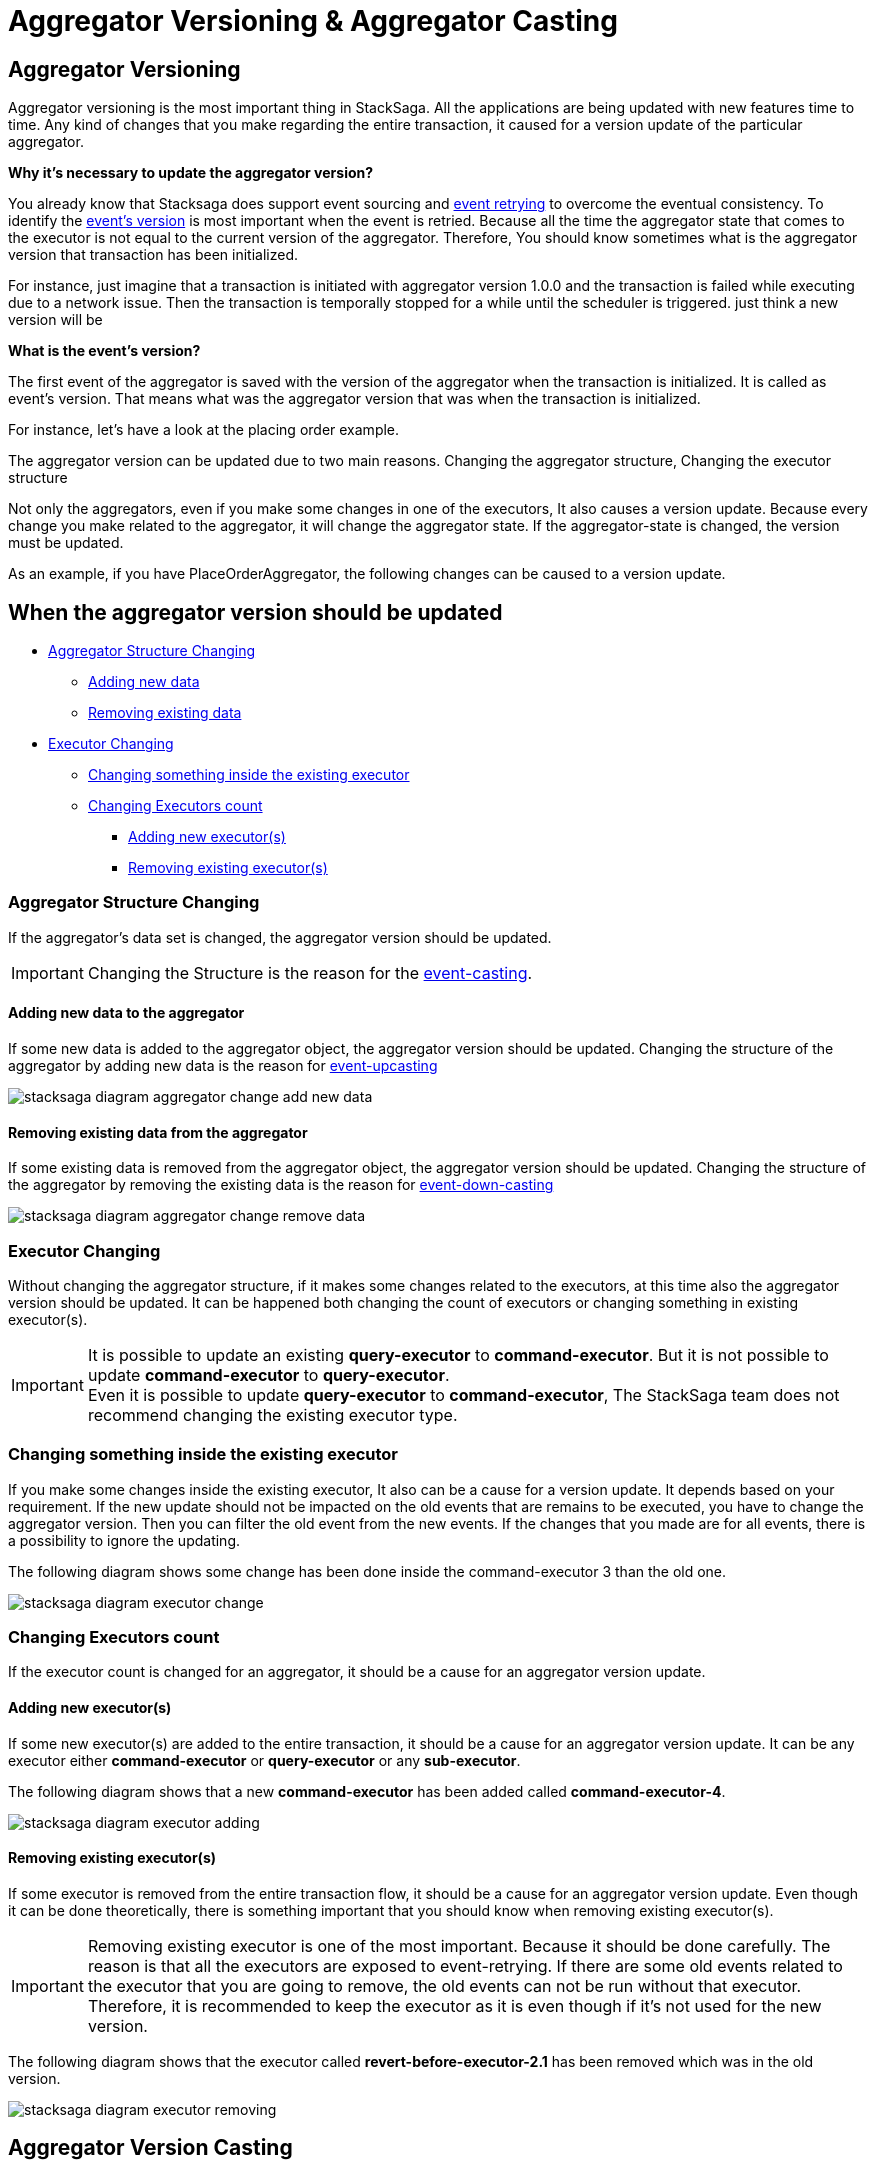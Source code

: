 = Aggregator Versioning & Aggregator Casting

== Aggregator Versioning

Aggregator versioning is the most important thing in StackSaga.
All the applications are being updated with new features time to time.
Any kind of changes that you make regarding the entire transaction, it caused for a version update of the particular aggregator.

*Why it's necessary to update the aggregator version?*

You already know that Stacksaga does support event sourcing and xref:replay-transaction.adoc[event retrying] to overcome the eventual consistency.
To identify the xref:#what_is_the_events_version[event's version] is most important when the event is retried.
Because all the time the aggregator state that comes to the executor is not equal to the current version of the aggregator.
Therefore, You should know sometimes what is the aggregator version that transaction has been initialized.

For instance, just imagine that a transaction is initiated with aggregator version 1.0.0 and the transaction is failed while executing due to a network issue.
Then the transaction is temporally stopped for a while until the scheduler is triggered.
just think a new version will be

====
[[what_is_the_events_version]]
*What is the event's version?*

The first event of the aggregator is saved with the version of the aggregator when the transaction is initialized.
It is called as event's version.
That means what was the aggregator version that was when the transaction is initialized.
====

For instance, let's have a look at the placing order example.

The aggregator version can be updated due to two main reasons.
Changing the aggregator structure, Changing the executor structure

Not only the aggregators, even if you make some changes in one of the executors, It also causes a version update.
Because every change you make related to the aggregator, it will change the aggregator state.
If the aggregator-state is changed, the version must be updated.

As an example, if you have PlaceOrderAggregator, the following changes can be caused to a version update.

////

*Old Aggregator version Structure.*

image:stacksaga-old-aggregator.drawio.svg[Stacksaga Old Aggregator Version,width=300]

*New Changes For Existing Aggregator Structure.*

. *Making changes in aggregator's class.*
+
image:stacksaga-aggregator-change.drawio.svg[Stacksaga Making Aggregator Changes,width=300]

+
- Compared to the old version, some changes have been made for the aggregator without doing any changes on the executors.
This will cause a version update.
<<aggregator_oriented_casting_architecture,See more>>
. *Adding new or removing existing executors* (<<query_executor_architecture,Query-Executor>>, <<command_executor,Command-Executor>>, or <<revert_after_executor,Revert-Executor>>)
+

image:stacksaga-executor-change.drawio.svg[Stacksaga Updating Executors,width=300]
+
- Compared to the old version, One Revert-Executor has been removed, and one Query-Executor and another Revert-Executor has been added as new executors.
This will cause a version update. <<executor_oriented_casting_architecture,See more>>
. *Making changes in the existing executors' classes.*
+

image:stacksaga-executor-class-change.drawio.svg[Stacksaga Making Executors Changes,width=300]
+
- Compared to the old version, Some changes have been made for some existing executors without changing any executors.
This will cause a version update.
////


== When the aggregator version should be updated

* xref:#aggregator_structure_changing[Aggregator Structure Changing]
** xref:#adding_new_data[Adding new data]
** xref:#removing_existing_data[Removing existing data]
* xref:#executor_changing[Executor Changing]
** xref:#changing_something_inside_the_existing_executor[Changing something inside the existing executor]
** xref:#changing_executors_count[Changing Executors count]
*** xref:#adding_new_executor[Adding new executor(s)]
*** xref:#removing_existing_executor[Removing existing executor(s)]

[[aggregator_structure_changing]]
=== Aggregator Structure Changing

If the aggregator's data set is changed, the aggregator version should be updated.

IMPORTANT: Changing the Structure is the reason for the xref:#aggregators_event_casting[event-casting].

[[adding_new_data]]
==== Adding new data to the aggregator

If some new data is added to the aggregator object, the aggregator version should be updated.
Changing the structure of the aggregator by adding new data is the reason for xref:#aggregator_oriented_up_casting[event-upcasting]

image:aggregator/stacksaga-diagram-aggregator-change-add-new-data.drawio.svg[alt="stacksaga diagram aggregator change add new data"]

[[removing_existing_data]]
==== Removing existing data from the aggregator

If some existing data is removed from the aggregator object, the aggregator version should be updated.
Changing the structure of the aggregator by removing the existing data is the reason for xref:#aggregator_oriented_down_casting[event-down-casting]

image:aggregator/stacksaga-diagram-aggregator-change-remove-data.drawio.svg[alt="stacksaga diagram aggregator change remove data"]

[[executor_changing]]
=== Executor Changing

Without changing the aggregator structure, if it makes some changes related to the executors, at this time also the aggregator version should be updated.
It can be happened both changing the count of executors or changing something in existing executor(s).

IMPORTANT: It is possible to update an existing *query-executor* to *command-executor*.
But it is not possible to update *command-executor* to *query-executor*. +
Even it is possible to update *query-executor* to *command-executor*, The StackSaga team does not recommend changing the existing executor type.

[[changing_something_inside_the_existing_executor]]
=== Changing something inside the existing executor

If you make some changes inside the existing executor, It also can be a cause for a version update.
It depends based on your requirement.
If the new update should not be impacted on the old events that are remains to be executed, you have to change the aggregator version.
Then you can filter the old event from the new events.
If the changes that you made are for all events, there is a possibility to ignore the updating.

The following diagram shows some change has been done inside the command-executor 3 than the old one.

image:aggregator/stacksaga-diagram-executor-change.drawio.svg[alt="stacksaga diagram executor change"]

[[changing_executors_count]]
=== Changing Executors count

If the executor count is changed for an aggregator, it should be a cause for an aggregator version update.

[[adding_new_executor]]
==== Adding new executor(s)

If some new executor(s) are added to the entire transaction, it should be a cause for an aggregator version update.
It can be any executor either *command-executor* or *query-executor* or any *sub-executor*.

The following diagram shows that a new *command-executor* has been added called *command-executor-4*.

image:aggregator/stacksaga-diagram-executor-adding.drawio.svg[alt="stacksaga diagram executor adding"]

[[removing_existing_executor]]
==== Removing existing executor(s)

If some executor is removed from the entire transaction flow, it should be a cause for an aggregator version update.
Even though it can be done theoretically, there is something important that you should know when removing existing executor(s).

IMPORTANT: Removing existing executor is one of the most important.
Because it should be done carefully.
The reason is that all the executors are exposed to event-retrying.
If there are some old events related to the executor that you are going to remove, the old events can not be run without that executor.
Therefore, it is recommended to keep the executor as it is even though if it's not used for the new version.

The following diagram shows that the executor called *revert-before-executor-2.1* has been removed which was in the old version.

image:aggregator/stacksaga-diagram-executor-removing.drawio.svg[alt="stacksaga diagram executor removing"]

== Aggregator Version Casting

All the applications will be updated by changing their versions from time to time.
When a new version is deployed, the old version will be replaced by the new version (if you are not going to use service-mesh).
But in the event-based architecture, some events can have been waiting to be executed when the new version is being deployed or after deployed as well.

Then the old event should be mapped with the new version.
That means by using the old serialized aggregator objects that are in the event-store should be able to create a new aggregator object.

So, if you don't consider the old version’s events that might be in the event-store, when developing the new version, the events will be conflicted or crashed while mapping the old event to the new aggregator version.
Because the old version's events are going to be executed by using the new aggregator.

.Event rebuilding by the engine for transaction retrying.
image:aggregator/stacksaga-diagram-event-rebuiding.drawio.svg[alt="stacksaga diagram event rebuilding"]

== Aggregator-Oriented casting [[aggregator_oriented_casting_architecture]]

If some changes are done for the aggregator, it will cause for a version-update.
Even though the version is updated, there is something to be considered carefully.
After updating the aggregator's version, it is not a problem for that particular version at all.
But StackSaga follows the event sourcing architecture and event re-invoking mechanism, in the event-store can have some events from the old version of the aggregator to be re-invoked.
Therefore, the SEC has to cast (map/convert/deserialize) the old aggregator event to the new version.
It is called as Aggregator-Oriented casting.


WARNING: Even thought the term is quite simple at first glance, It can be effected to get crashed all the old events if you are unable to manage the version mapping.
The casting process is failed for the old version's events, there is no chance to be re-invoked that retry process with the old versions.

NOTE: Even though the casting process is done by the SEC, as the developer, you are responsible for managing the casting the new version with the old versions' events.

Based on the behavior of the aggregator state-change, the Aggregator-Oriented version casting can be divided to two.

. *<<aggregator_oriented_up_casting,Up-Casting>>*
. *<<aggregator_oriented_down_casting,Down-Casting>>*

=== Aggregator-Oriented Up-Casting [[aggregator_oriented_up_casting]]

If the new aggregator has more new attributes than the old one, that kind of event should be cast with upcasting.

For instance, the old version's aggregator has 3 fields, and the new version can have 4 fields or more than that, the old version's events should be cast to the new aggregator object, and that term is called as upcasting.

The following image shows how it is done by the SEC.

image:aggregator/Architecture-Stacksaga-aggregator-oriented-up-casting-view.drawio.svg[Stacksaga aggregator version up-casting]

*Explanation:* In the event-store can have old remaining events to be re-tried.
But due to the fact that the aggregator has been updated to a new version with new attributes, The old events also should be converted and should be run through the new aggregator.
But if it is an upcast mapping, The new version doesn't bother to the casting process at all due that SEC uses `jackson objectmapper` to *serialization* and *deserialization* both.
The new values will have the default values with help of
`jackson objectmapper` and you have nothing to worry about upcasting with StackSaga at all. See the <<,technical documentation>>

TIP: All the events that go through the SEO process can be identified easily in the <<saga_executors,Executor's>> methods with the help of event-version data that provides with the aggregator object.
See the <<technical documentation>>

=== Aggregator-Oriented Down-Casting [[aggregator_oriented_down_casting]]

image:aggregator/Architecture-Stacksaga-aggregator-oriented-down-casting-view.drawio.svg[Stacksaga aggregator version down-casting]

According to the example, the event-store might have the old events consisting of 2 fields.
And if the new version has a less number of fields than the old one, it is called as down-casting.
Now those remaining events are going to be executed through the new version.
And the framework tries to build the new aggregator object by using the old event's binaries.
This is the time the casting is been worked on.
You have to modify and annotate the aggregator so as not to conflict while building the object by the framework.
Here you can see the best practices related to the casting of aggregators.

Related Topics

* xref:replay-transaction.adoc[Transaction Replay]
* xref:aggregator_versioning.adoc[Aggregator Versioning]


== Aggregator's Event Casting [[aggregators_event_casting]]

As per the architecture xref:architecture:version_casting_architecture.adoc[documentation], StackSags does support Aggregator Event xref:architecture:version_casting_architecture.adoc#aggregator_oriented_up_casting[UpCasting]
and also Aggregator Event xref:architecture:version_casting_architecture.adoc#aggregator_oriented_down_casting[DownCasting]. +
For the upcasting of the Aggregator Event, there is nothing to be done.
The only thing is adding the new properties.
But the xref:architecture:version_casting_architecture.adoc#aggregator_oriented_down_casting[down-casting] process is a little more complicated.

To overcome Aggregator's Event down-casting in StackSaga, it can be followed in two different approaches technically.

. Ignore Unknown JSON Properties.
. Collect Missing properties

WARNING: *Ignore Unknown JSON Properties* Is not a recommended approach.
Technically, it is possible to ignore the missing properties in Object Mapper by using `DeserializationFeature.FAIL_ON_UNKNOWN_PROPERTIES` globally or using `@JsonIgnoreProperties(ignoreUnknown = true)`.
Annotation in class level.
But it is not recommended in StackSaga.
Because old events have more data that the new one when it provided down-casting changes in your aggregator.
Then, while the old events are processed, that removed data will not be available for accessing.

== Collect Missing properties [[collect_missing_properties]]

For collecting missing properties it can be used `@JsonAnySetter` and `@JsonAnyGetter` with a custom method.
But you don't need to create all the things from scratch.
Because StackSaga provides the helper class called `MissingJsonPropertyCollector` for extending without writing any custom methods.

NOTE: The root implementation (Custom Aggregator) of the *Aggregator* is by default extended from `MissingJsonPropertyCollector`.
Therefore, the root Custom Aggregator class is ready to collect the missing properties.
But if you want to empower other inner classes that are used inside the Root Aggregator class also with Missing properties collector capabilities, you can extend all the inner classes from `MissingJsonPropertyCollector` as well.

Here is an example for down-casting with using `MissingJsonPropertyCollector` implementation.

- *Old Version Of the Custom Aggregator.*

[source,java]
----
@SagaAggregator(
        version = @SagaAggregatorVersion(major = 1, minor = 1, patch = 0),
        idPrefix = "po",
        name = "PlaceOrderAggregator",
        sagaSerializable = PlaceOrderAggregatorSample.class,
        mapper = PlaceOrderAggregatorJsonMapper.class
)
@Getter
@Setter
public class PlaceOrderAggregator extends Aggregator {

    public PlaceOrderAggregator() {
        super(PlaceOrderAggregator.class);
    }

    @JsonProperty("order_id")
    private String orderId;

    @JsonProperty("username")
    private String username;

    @JsonProperty("total")
    private Double total;

    @JsonProperty("is_active")
    private Integer isActive;

    @JsonProperty("comment")
    private String comment;

    @JsonProperty("item_details")
    private List<ItemDetail> itemDetails = new ArrayList<>();

    @Getter
    @Setter
    @AllArgsConstructor
    @NoArgsConstructor
    public static class ItemDetail implements Serializable {

        @JsonProperty("order_id")
        private String itemName;

        @JsonProperty("qty")
        private int qty;

        @JsonProperty("price")
        private double price;

        @JsonProperty("note")
        private String note;
    }
}
----

In this `PlaceOrderAggregator` class you can see some properties in the root class, and also there is another nested class called `ItemDetail` and it contains more properties regarding the items.

- *New Version Of the Custom Aggregator.*

[source,java]
----
@SagaAggregator(
        version = @SagaAggregatorVersion(major = 1, minor = 1, patch = 1),
        idPrefix = "po",
        name = "PlaceOrderAggregator",
        sagaSerializable = PlaceOrderAggregatorSample.class,
        mapper = PlaceOrderAggregatorJsonMapper.class
)
@Getter
@Setter
public class PlaceOrderAggregator extends Aggregator {

    public PlaceOrderAggregator() {
        super(PlaceOrderAggregator.class);
    }

    @JsonProperty("order_id")
    private String orderId;

    @JsonProperty("username")
    private String username;

    @JsonProperty("total")
    private Double total;

    @JsonProperty("is_active")
    private Integer isActive;

    //@JsonProperty("comment") //<1>
    //private String comment;

    @JsonProperty("item_details")
    private List<ItemDetail> itemDetails = new ArrayList<>();

    @Getter
    @Setter
    @AllArgsConstructor
    @NoArgsConstructor
    public static class ItemDetail extends MissingJsonPropertyCollector { //<3>

        @JsonProperty("order_id")
        private String itemName;

        @JsonProperty("qty")
        private int qty;

        @JsonProperty("price")
        private double price;

        //@JsonProperty("note") //<2>
        //private String note;
    }
}
----

Relatively the old version, some attributes have been removed from the root class and also from the `ItemDetail` nested class.
That means that the old event data should be cast down when it is deserialized into the new aggregator class.

<1> The `comment` property has been removed from the root class.
But should not be executed from the `MissingJsonPropertyCollector`.
Because the root class is already executed from the `MissingJsonPropertyCollector` through the `Aggregator` class.
<2> The `note` property has been removed from the `ItemDetail` class.

<3> To be collected that missing property (`note`), the `ItemDetail` has been extended from the `MissingJsonPropertyCollector` class.
Then the deserialization is happened that missing property will be saved in to the `missingProperties` map in side of teh `MissingJsonPropertyCollector` that has been provided by the framework.

WARNING: If the `ItemDetail` has not been extended from the `MissingJsonPropertyCollector` class, an exception will be thrown by the framework when the application is started by mapping the old version's samples that you have given in the previous version through the `<<saga_serializable,SagaSerializable>>` implementation.
It will ensure that the application is in a casting trouble.

- *Getting The Collected Properties For specific Version.*

[source,java]
----
@SagaExecutor(executeFor = "order-service", liveCheck = true, value = "OrderSaveExecutor")
@AllArgsConstructor
public class OrderSaveExecutor implements CommandExecutor<PlaceOrderAggregator> {

    @Override
    public ProcessStepManager<PlaceOrderAggregator> doProcess(
            ProcessStack processStack,
            PlaceOrderAggregator aggregator,
            ProcessStepManagerUtil<PlaceOrderAggregator> stepManager
    ) throws RetryableExecutorException, NonRetryableExecutorException {

        if (aggregator.getRealVersionAsString().equals("1.0.0")) { //<1>
            String comment = aggregator.getMissingProperties().get("comment").toString(); //<2>
            System.out.println("comment = " + comment);

            for (PlaceOrderAggregator.ItemDetail itemDetail : aggregator.getItemDetails()) { //<3>
                String note = itemDetail.getMissingProperties().get("note").toString(); //<3>
                System.out.println("note = " + note);
            }
        }
        ...

        return stepManager.next(UpdateStockExecutor.class);
    }

    @Override
    public void doRevert(
            ProcessStack processStack,
            NonRetryableExecutorException e,
            PlaceOrderAggregator aggregator,
            RevertHintStore revertHintStore
    ) throws RetryableExecutorException {
        ...
    }
}
----

You already know that you have to use the same aggregator as well as the same executors for invoking the old transactions as well.
Although the missing properties should not be need for the new version(`1.0.1`), If the event is an old transaction from the version of `1.0.0`, the missing properties can be required.
Therefore, it is necessary to identify the exact version of the execution (Event).
To identify the exact version of the current execution (Event), The framework provides the data version data along with the Room Aggregator Object By default.

<1> Check the current execution is 1.0.0 or another version by using the version data that provides by the Aggregator.

<2> If the version is `1.0.0`, you can get the missing properties from the `aggregator` object by calling `getMissingProperties()` method.
That pert is based on the root aggregator object.

<3> If the version is `1.0.0`, you can get the missing properties from the `itemDetail` object by calling `getMissingProperties()` method.
That pert is based on the root `ItemDetail` object.

NOTE: It is possible to get the missing properties and the version of the current execution (Event) in every executor like <<command_executor,Command-Executor>>, <<query_executor,Query-Executor>> and <<revert_after_executor,Revert-Executor>>.

